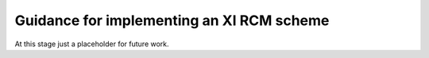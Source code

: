 .. cssclass:: imprcm-wip

.. _implementation_guidance:

Guidance for implementing an XI RCM scheme
==========================================
At this stage just a placeholder for future work.
